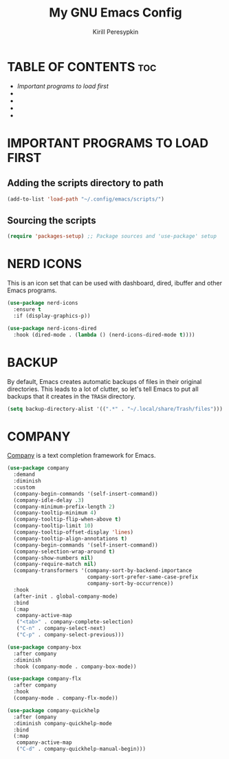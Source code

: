#+title: My GNU Emacs Config
#+author: Kirill Peresypkin
#+description: My personal Emacs config.
#+startup: showeverything
#+options: toc:2


* TABLE OF CONTENTS :toc:
- [[IMPORTANT PROGRAMS TO LOAD FIRST][Important programs to load first]]
- 
- 
- 
- 

* IMPORTANT PROGRAMS TO LOAD FIRST

** Adding the scripts directory to path
#+BEGIN_SRC emacs-lisp
(add-to-list 'load-path "~/.config/emacs/scripts/")
#+END_SRC

** Sourcing the scripts
#+BEGIN_SRC emacs-lisp
(require 'packages-setup) ;; Package sources and 'use-package' setup
#+END_SRC

* NERD ICONS
This is an icon set that can be used with dashboard, dired, ibuffer and other Emacs programs.
#+BEGIN_SRC emacs-lisp
(use-package nerd-icons
  :ensure t
  :if (display-graphics-p))

(use-package nerd-icons-dired
  :hook (dired-mode . (lambda () (nerd-icons-dired-mode t))))
#+END_SRC

* BACKUP
By default, Emacs creates automatic backups of files in their original directories. This leads to a lot of clutter, so let's tell Emacs to put all backups that it creates in the =TRASH= directory.

#+BEGIN_SRC emacs-lisp
(setq backup-directory-alist '((".*" . "~/.local/share/Trash/files")))
#+END_SRC

* COMPANY
[[https://company-mode.github.io][Company]] is a text completion framework for Emacs.
#+BEGIN_SRC emacs-lisp
(use-package company
  :demand
  :diminish
  :custom
  (company-begin-commands '(self-insert-command))
  (company-idle-delay .3)
  (company-minimum-prefix-length 2)
  (company-tooltip-minimum 4)
  (company-tooltip-flip-when-above t)
  (company-tooltip-limit 10)
  (company-tooltip-offset-display 'lines)
  (company-tooltip-align-annotations t)
  (company-begin-commands '(self-insert-command))
  (company-selection-wrap-around t)
  (company-show-numbers nil)
  (company-require-match nil)
  (company-transformers '(company-sort-by-backend-importance
                          company-sort-prefer-same-case-prefix
                          company-sort-by-occurrence))
  :hook
  (after-init . global-company-mode)
  :bind
  (:map
   company-active-map
   ("<tab>" . company-complete-selection)
   ("C-n" . company-select-next)
   ("C-p" . company-select-previous)))

(use-package company-box
  :after company
  :diminish
  :hook (company-mode . company-box-mode))

(use-package company-flx
  :after company
  :hook
  (company-mode . company-flx-mode))

(use-package company-quickhelp
  :after (ompany
  :diminish company-quickhelp-mode
  :bind
  (:map
   company-active-map
   ("C-d" . company-quickhelp-manual-begin)))
#+END_SRC
